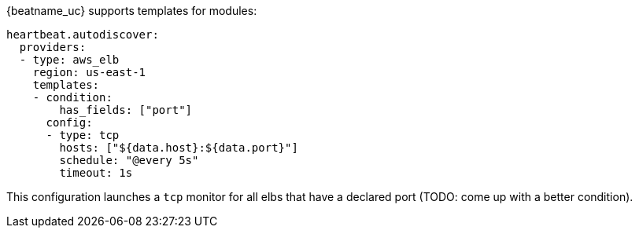 {beatname_uc} supports templates for modules:

["source","yaml",subs="attributes"]
-------------------------------------------------------------------------------------
heartbeat.autodiscover:
  providers:
  - type: aws_elb
    region: us-east-1
    templates:
    - condition:
        has_fields: ["port"]
      config:
      - type: tcp
        hosts: ["${data.host}:${data.port}"]
        schedule: "@every 5s"
        timeout: 1s
-------------------------------------------------------------------------------------

This configuration launches a `tcp` monitor for all elbs that have a declared port (TODO: come up with a better condition).

